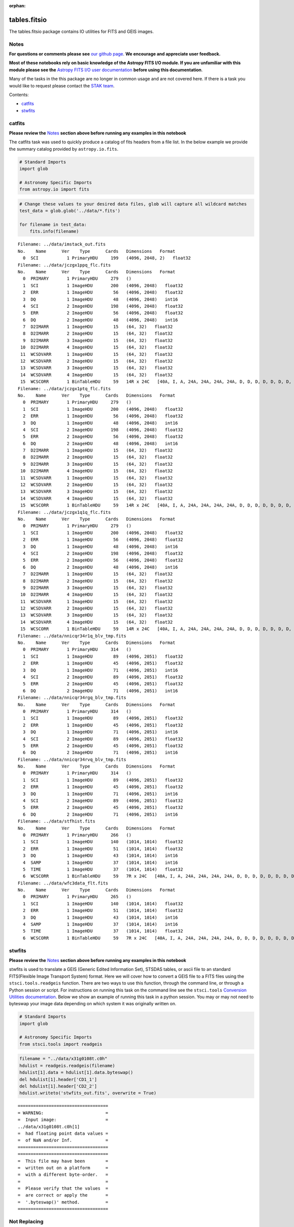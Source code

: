 :orphan:


tables.fitsio
=============

The tables.fitsio package contains IO utilities for FITS and GEIS
images.

Notes
-----

**For questions or comments please see** `our github
page <https://github.com/spacetelescope/stak>`__. **We encourage and
appreciate user feedback.**

**Most of these notebooks rely on basic knowledge of the Astropy FITS
I/O module. If you are unfamiliar with this module please see the**
`Astropy FITS I/O user
documentation <http://docs.astropy.org/en/stable/io/fits/>`__ **before
using this documentation**.

Many of the tasks in the this package are no longer in common usage and
are not covered here. If there is a task you would like to request
please contact the `STAK
team <http://stak.readthedocs.io/en/latest/>`__.

Contents:

-  `catfits <#catfits>`__
-  `stwfits <#stwfits>`__



catfits
-------

**Please review the** `Notes <#notes>`__ **section above before running
any examples in this notebook**

The catfits task was used to quickly produce a catalog of fits headers
from a file list. In the below example we provide the summary catalog
provided by ``astropy.io.fits``.

.. code:: ipython3

    # Standard Imports
    import glob
    
    # Astronomy Specific Imports
    from astropy.io import fits

.. code:: ipython3

    # Change these values to your desired data files, glob will capture all wildcard matches
    test_data = glob.glob('../data/*.fits')
    
    for filename in test_data:
        fits.info(filename)


.. parsed-literal::

    Filename: ../data/imstack_out.fits
    No.    Name      Ver    Type      Cards   Dimensions   Format
      0  SCI           1 PrimaryHDU     199   (4096, 2048, 2)   float32   
    Filename: ../data/jczgx1ppq_flc.fits
    No.    Name      Ver    Type      Cards   Dimensions   Format
      0  PRIMARY       1 PrimaryHDU     279   ()      
      1  SCI           1 ImageHDU       200   (4096, 2048)   float32   
      2  ERR           1 ImageHDU        56   (4096, 2048)   float32   
      3  DQ            1 ImageHDU        48   (4096, 2048)   int16   
      4  SCI           2 ImageHDU       198   (4096, 2048)   float32   
      5  ERR           2 ImageHDU        56   (4096, 2048)   float32   
      6  DQ            2 ImageHDU        48   (4096, 2048)   int16   
      7  D2IMARR       1 ImageHDU        15   (64, 32)   float32   
      8  D2IMARR       2 ImageHDU        15   (64, 32)   float32   
      9  D2IMARR       3 ImageHDU        15   (64, 32)   float32   
     10  D2IMARR       4 ImageHDU        15   (64, 32)   float32   
     11  WCSDVARR      1 ImageHDU        15   (64, 32)   float32   
     12  WCSDVARR      2 ImageHDU        15   (64, 32)   float32   
     13  WCSDVARR      3 ImageHDU        15   (64, 32)   float32   
     14  WCSDVARR      4 ImageHDU        15   (64, 32)   float32   
     15  WCSCORR       1 BinTableHDU     59   14R x 24C   [40A, I, A, 24A, 24A, 24A, 24A, D, D, D, D, D, D, D, D, 24A, 24A, D, D, D, D, J, 40A, 128A]   
    Filename: ../data/jczgx1ptq_flc.fits
    No.    Name      Ver    Type      Cards   Dimensions   Format
      0  PRIMARY       1 PrimaryHDU     279   ()      
      1  SCI           1 ImageHDU       200   (4096, 2048)   float32   
      2  ERR           1 ImageHDU        56   (4096, 2048)   float32   
      3  DQ            1 ImageHDU        48   (4096, 2048)   int16   
      4  SCI           2 ImageHDU       198   (4096, 2048)   float32   
      5  ERR           2 ImageHDU        56   (4096, 2048)   float32   
      6  DQ            2 ImageHDU        48   (4096, 2048)   int16   
      7  D2IMARR       1 ImageHDU        15   (64, 32)   float32   
      8  D2IMARR       2 ImageHDU        15   (64, 32)   float32   
      9  D2IMARR       3 ImageHDU        15   (64, 32)   float32   
     10  D2IMARR       4 ImageHDU        15   (64, 32)   float32   
     11  WCSDVARR      1 ImageHDU        15   (64, 32)   float32   
     12  WCSDVARR      2 ImageHDU        15   (64, 32)   float32   
     13  WCSDVARR      3 ImageHDU        15   (64, 32)   float32   
     14  WCSDVARR      4 ImageHDU        15   (64, 32)   float32   
     15  WCSCORR       1 BinTableHDU     59   14R x 24C   [40A, I, A, 24A, 24A, 24A, 24A, D, D, D, D, D, D, D, D, 24A, 24A, D, D, D, D, J, 40A, 128A]   
    Filename: ../data/jczgx1q1q_flc.fits
    No.    Name      Ver    Type      Cards   Dimensions   Format
      0  PRIMARY       1 PrimaryHDU     279   ()      
      1  SCI           1 ImageHDU       200   (4096, 2048)   float32   
      2  ERR           1 ImageHDU        56   (4096, 2048)   float32   
      3  DQ            1 ImageHDU        48   (4096, 2048)   int16   
      4  SCI           2 ImageHDU       198   (4096, 2048)   float32   
      5  ERR           2 ImageHDU        56   (4096, 2048)   float32   
      6  DQ            2 ImageHDU        48   (4096, 2048)   int16   
      7  D2IMARR       1 ImageHDU        15   (64, 32)   float32   
      8  D2IMARR       2 ImageHDU        15   (64, 32)   float32   
      9  D2IMARR       3 ImageHDU        15   (64, 32)   float32   
     10  D2IMARR       4 ImageHDU        15   (64, 32)   float32   
     11  WCSDVARR      1 ImageHDU        15   (64, 32)   float32   
     12  WCSDVARR      2 ImageHDU        15   (64, 32)   float32   
     13  WCSDVARR      3 ImageHDU        15   (64, 32)   float32   
     14  WCSDVARR      4 ImageHDU        15   (64, 32)   float32   
     15  WCSCORR       1 BinTableHDU     59   14R x 24C   [40A, I, A, 24A, 24A, 24A, 24A, D, D, D, D, D, D, D, D, 24A, 24A, D, D, D, D, J, 40A, 128A]   
    Filename: ../data/nnicqr34r1q_blv_tmp.fits
    No.    Name      Ver    Type      Cards   Dimensions   Format
      0  PRIMARY       1 PrimaryHDU     314   ()      
      1  SCI           1 ImageHDU        89   (4096, 2051)   float32   
      2  ERR           1 ImageHDU        45   (4096, 2051)   float32   
      3  DQ            1 ImageHDU        71   (4096, 2051)   int16   
      4  SCI           2 ImageHDU        89   (4096, 2051)   float32   
      5  ERR           2 ImageHDU        45   (4096, 2051)   float32   
      6  DQ            2 ImageHDU        71   (4096, 2051)   int16   
    Filename: ../data/nnicqr34rgq_blv_tmp.fits
    No.    Name      Ver    Type      Cards   Dimensions   Format
      0  PRIMARY       1 PrimaryHDU     314   ()      
      1  SCI           1 ImageHDU        89   (4096, 2051)   float32   
      2  ERR           1 ImageHDU        45   (4096, 2051)   float32   
      3  DQ            1 ImageHDU        71   (4096, 2051)   int16   
      4  SCI           2 ImageHDU        89   (4096, 2051)   float32   
      5  ERR           2 ImageHDU        45   (4096, 2051)   float32   
      6  DQ            2 ImageHDU        71   (4096, 2051)   int16   
    Filename: ../data/nnicqr34rvq_blv_tmp.fits
    No.    Name      Ver    Type      Cards   Dimensions   Format
      0  PRIMARY       1 PrimaryHDU     314   ()      
      1  SCI           1 ImageHDU        89   (4096, 2051)   float32   
      2  ERR           1 ImageHDU        45   (4096, 2051)   float32   
      3  DQ            1 ImageHDU        71   (4096, 2051)   int16   
      4  SCI           2 ImageHDU        89   (4096, 2051)   float32   
      5  ERR           2 ImageHDU        45   (4096, 2051)   float32   
      6  DQ            2 ImageHDU        71   (4096, 2051)   int16   
    Filename: ../data/stfhist.fits
    No.    Name      Ver    Type      Cards   Dimensions   Format
      0  PRIMARY       1 PrimaryHDU     266   ()      
      1  SCI           1 ImageHDU       140   (1014, 1014)   float32   
      2  ERR           1 ImageHDU        51   (1014, 1014)   float32   
      3  DQ            1 ImageHDU        43   (1014, 1014)   int16   
      4  SAMP          1 ImageHDU        37   (1014, 1014)   int16   
      5  TIME          1 ImageHDU        37   (1014, 1014)   float32   
      6  WCSCORR       1 BinTableHDU     59   7R x 24C   [40A, I, A, 24A, 24A, 24A, 24A, D, D, D, D, D, D, D, D, 24A, 24A, D, D, D, D, J, 40A, 128A]   
    Filename: ../data/wfc3data_flt.fits
    No.    Name      Ver    Type      Cards   Dimensions   Format
      0  PRIMARY       1 PrimaryHDU     265   ()      
      1  SCI           1 ImageHDU       140   (1014, 1014)   float32   
      2  ERR           1 ImageHDU        51   (1014, 1014)   float32   
      3  DQ            1 ImageHDU        43   (1014, 1014)   int16   
      4  SAMP          1 ImageHDU        37   (1014, 1014)   int16   
      5  TIME          1 ImageHDU        37   (1014, 1014)   float32   
      6  WCSCORR       1 BinTableHDU     59   7R x 24C   [40A, I, A, 24A, 24A, 24A, 24A, D, D, D, D, D, D, D, D, 24A, 24A, D, D, D, D, J, 40A, 128A]   




stwfits
-------

**Please review the** `Notes <#notes>`__ **section above before running
any examples in this notebook**

stwfits is used to translate a GEIS (Generic Edited Information Set),
STSDAS tables, or ascii file to an standard FITS(Flexible Image
Transport System) format. Here we will cover how to convert a GEIS file
to a FITS files using the ``stsci.tools.readgeis`` function. There are
two ways to use this function, through the command line, or through a
Python session or script. For instructions on running this task on the
command line see the ``stsci.tools`` `Conversion Utilities
documentation <http://ssb.stsci.edu/doc/stsci_python_dev/stsci.tools.doc/html/convert.html>`__.
Below we show an example of running this task in a python session. You
may or may not need to byteswap your image data depending on which
system it was originally written on.

.. code:: ipython3

    # Standard Imports
    import glob
    
    # Astronomy Specific Imports
    from stsci.tools import readgeis

.. code:: ipython3

    filename = "../data/x31g0108t.c0h"
    hdulist = readgeis.readgeis(filename)
    hdulist[1].data = hdulist[1].data.byteswap()
    del hdulist[1].header['CD1_1']
    del hdulist[1].header['CD2_2']
    hdulist.writeto('stwfits_out.fits', overwrite = True)


.. parsed-literal::

    ===================================
    = WARNING:                        =
    =  Input image:                   =
    ../data/x31g0108t.c0h[1]
    =  had floating point data values =
    =  of NaN and/or Inf.             =
    ===================================
    ===================================
    =  This file may have been        =
    =  written out on a platform      =
    =  with a different byte-order.   =
    =                                 =
    =  Please verify that the values  =
    =  are correct or apply the       =
    =  '.byteswap()' method.          =
    ===================================
    




Not Replacing
-------------

-  fits\_example - used to provide more documentation for stwfits and
   strfits
-  fitscopy - used to produce a copy of a fits file, producing a copy of
   a fits file is straightforward in Python and the command line using
   exsisting libraries
-  geis - used to provide a description of GEIS file format
-  gftoxdim - GEIS conversion, no longer in common usage
-  strfits - converts FITS files to GEIS or STSDAS tables, no longer in
   common usage
-  xdimtogf - convert single group GEIS to multigroup GEIS, no longer in
   common usage
